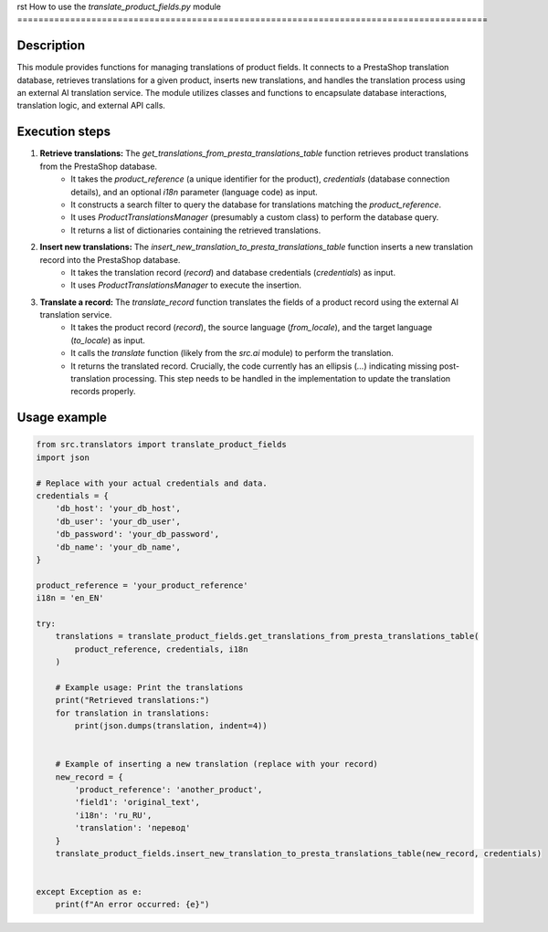 rst
How to use the `translate_product_fields.py` module
=========================================================================================

Description
-------------------------
This module provides functions for managing translations of product fields.  It connects to a PrestaShop translation database, retrieves translations for a given product, inserts new translations, and handles the translation process using an external AI translation service.  The module utilizes classes and functions to encapsulate database interactions, translation logic, and external API calls.

Execution steps
-------------------------
1. **Retrieve translations:** The `get_translations_from_presta_translations_table` function retrieves product translations from the PrestaShop database.
    - It takes the `product_reference` (a unique identifier for the product), `credentials` (database connection details), and an optional `i18n` parameter (language code) as input.
    - It constructs a search filter to query the database for translations matching the `product_reference`.
    - It uses `ProductTranslationsManager` (presumably a custom class) to perform the database query.
    - It returns a list of dictionaries containing the retrieved translations.

2. **Insert new translations:** The `insert_new_translation_to_presta_translations_table` function inserts a new translation record into the PrestaShop database.
    - It takes the translation record (`record`) and database credentials (`credentials`) as input.
    - It uses `ProductTranslationsManager` to execute the insertion.

3. **Translate a record:** The `translate_record` function translates the fields of a product record using the external AI translation service.
    - It takes the product record (`record`), the source language (`from_locale`), and the target language (`to_locale`) as input.
    - It calls the `translate` function (likely from the `src.ai` module) to perform the translation.
    - It returns the translated record.  Crucially, the code currently has an ellipsis (`...`) indicating missing post-translation processing.  This step needs to be handled in the implementation to update the translation records properly.


Usage example
-------------------------
.. code-block:: python

    from src.translators import translate_product_fields
    import json

    # Replace with your actual credentials and data.
    credentials = {
        'db_host': 'your_db_host',
        'db_user': 'your_db_user',
        'db_password': 'your_db_password',
        'db_name': 'your_db_name',
    }

    product_reference = 'your_product_reference'
    i18n = 'en_EN'

    try:
        translations = translate_product_fields.get_translations_from_presta_translations_table(
            product_reference, credentials, i18n
        )

        # Example usage: Print the translations
        print("Retrieved translations:")
        for translation in translations:
            print(json.dumps(translation, indent=4))


        # Example of inserting a new translation (replace with your record)
        new_record = {
            'product_reference': 'another_product',
            'field1': 'original_text',
            'i18n': 'ru_RU',
            'translation': 'перевод'  
        }
        translate_product_fields.insert_new_translation_to_presta_translations_table(new_record, credentials)


    except Exception as e:
        print(f"An error occurred: {e}")